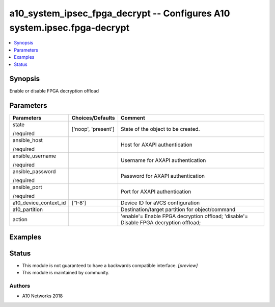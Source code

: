 .. _a10_system_ipsec_fpga_decrypt_module:


a10_system_ipsec_fpga_decrypt -- Configures A10 system.ipsec.fpga-decrypt
=========================================================================

.. contents::
   :local:
   :depth: 1


Synopsis
--------

Enable or disable FPGA decryption offload






Parameters
----------

+-----------------------+---------------------+---------------------------------------------------------------------------------------+
| Parameters            | Choices/Defaults    | Comment                                                                               |
|                       |                     |                                                                                       |
|                       |                     |                                                                                       |
+=======================+=====================+=======================================================================================+
| state                 | ['noop', 'present'] | State of the object to be created.                                                    |
|                       |                     |                                                                                       |
| /required             |                     |                                                                                       |
+-----------------------+---------------------+---------------------------------------------------------------------------------------+
| ansible_host          |                     | Host for AXAPI authentication                                                         |
|                       |                     |                                                                                       |
| /required             |                     |                                                                                       |
+-----------------------+---------------------+---------------------------------------------------------------------------------------+
| ansible_username      |                     | Username for AXAPI authentication                                                     |
|                       |                     |                                                                                       |
| /required             |                     |                                                                                       |
+-----------------------+---------------------+---------------------------------------------------------------------------------------+
| ansible_password      |                     | Password for AXAPI authentication                                                     |
|                       |                     |                                                                                       |
| /required             |                     |                                                                                       |
+-----------------------+---------------------+---------------------------------------------------------------------------------------+
| ansible_port          |                     | Port for AXAPI authentication                                                         |
|                       |                     |                                                                                       |
| /required             |                     |                                                                                       |
+-----------------------+---------------------+---------------------------------------------------------------------------------------+
| a10_device_context_id | ['1-8']             | Device ID for aVCS configuration                                                      |
|                       |                     |                                                                                       |
|                       |                     |                                                                                       |
+-----------------------+---------------------+---------------------------------------------------------------------------------------+
| a10_partition         |                     | Destination/target partition for object/command                                       |
|                       |                     |                                                                                       |
|                       |                     |                                                                                       |
+-----------------------+---------------------+---------------------------------------------------------------------------------------+
| action                |                     | 'enable'= Enable FPGA decryption offload; 'disable'= Disable FPGA decryption offload; |
|                       |                     |                                                                                       |
|                       |                     |                                                                                       |
+-----------------------+---------------------+---------------------------------------------------------------------------------------+







Examples
--------

.. code-block:: yaml+jinja

    





Status
------




- This module is not guaranteed to have a backwards compatible interface. *[preview]*


- This module is maintained by community.



Authors
~~~~~~~

- A10 Networks 2018

